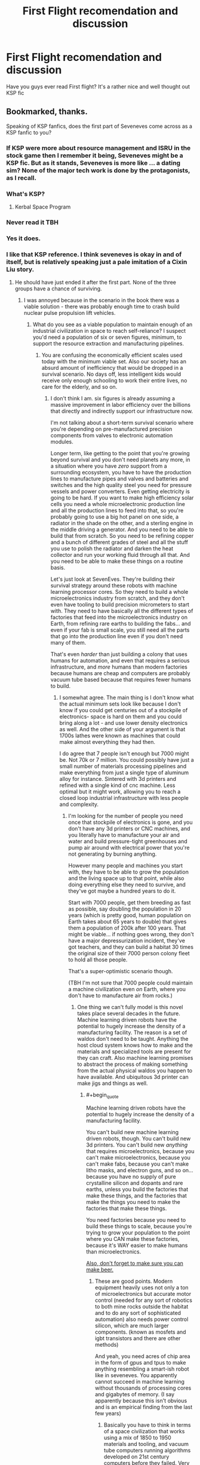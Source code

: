 #+TITLE: First Flight recomendation and discussion

* First Flight recomendation and discussion
:PROPERTIES:
:Author: OnlyEvonix
:Score: 9
:DateUnix: 1545153611.0
:END:
Have you guys ever read First flight? It's a rather nice and well thought out KSP fic


** Bookmarked, thanks.

Speaking of KSP fanfics, does the first part of Seveneves come across as a KSP fanfic to you?
:PROPERTIES:
:Author: ArgentStonecutter
:Score: 2
:DateUnix: 1545154150.0
:END:

*** If KSP were more about resource management and ISRU in the stock game then I remember it being, Seveneves might be a KSP fic. But as it stands, Seveneves is more like ... a dating sim? None of the major tech work is done by the protagonists, as I recall.
:PROPERTIES:
:Author: boomfarmer
:Score: 3
:DateUnix: 1545197012.0
:END:


*** What's KSP?
:PROPERTIES:
:Author: GeneralExtension
:Score: 2
:DateUnix: 1545164220.0
:END:

**** Kerbal Space Program
:PROPERTIES:
:Author: ArgentStonecutter
:Score: 3
:DateUnix: 1545165666.0
:END:


*** Never read it TBH
:PROPERTIES:
:Author: OnlyEvonix
:Score: 1
:DateUnix: 1545155382.0
:END:


*** Yes it does.
:PROPERTIES:
:Author: Mr_Evildoom
:Score: 1
:DateUnix: 1545161850.0
:END:


*** I like that KSP reference. I think seveneves is okay in and of itself, but is relatively speaking just a pale imitation of a Cixin Liu story.
:PROPERTIES:
:Author: Slinkinator
:Score: 1
:DateUnix: 1545179381.0
:END:

**** He should have just ended it after the first part. None of the three groups have a chance of surviving.
:PROPERTIES:
:Author: ArgentStonecutter
:Score: 3
:DateUnix: 1545179475.0
:END:

***** I was annoyed because in the scenario in the book there was a viable solution - there was probably enough time to crash build nuclear pulse propulsion lift vehicles.
:PROPERTIES:
:Author: SoylentRox
:Score: 1
:DateUnix: 1545189079.0
:END:

****** What do you see as a viable population to maintain enough of an industrial civilization in space to reach self-reliance? I suspect you'd need a population of six or seven figures, minimum, to support the resource extraction and manufacturing pipelines.
:PROPERTIES:
:Author: ArgentStonecutter
:Score: 1
:DateUnix: 1545235487.0
:END:

******* You are confusing the economically efficient scales used today with the minimum viable set. Also our society has an absurd amount of inefficiency that would be dropped in a survival scenario. No days off, less intelligent kids would receive only enough schooling to work their entire lives, no care for the elderly, and so on.
:PROPERTIES:
:Author: SoylentRox
:Score: 1
:DateUnix: 1545239770.0
:END:

******** I don't think I am. six figures is already assuming a massive improvement in labor efficiency over the billions that directly and indirectly support our infrastructure now.

I'm not talking about a short-term survival scenario where you're depending on pre-manufactured precision components from valves to electronic automation modules.

Longer term, like getting to the point that you're growing beyond survival and you don't need planets any more, in a situation where you have /zero/ support from a surrounding ecosystem, you have to have the production lines to manufacture pipes and valves and batteries and switches and the high quality steel you need for pressure vessels and power converters. Even getting electricity is going to be hard. If you want to make high efficiency solar cells you need a whole microelectronic production line and all the production lines to feed into that, so you're probably going to use a big hot panel on one side, a radiator in the shade on the other, and a sterling engine in the middle driving a generator. And you need to be able to build that from scratch. So you need to be refining copper and a bunch of different grades of steel and all the stuff you use to polish the radiator and darken the heat collector and run your working fluid through all that. And you need to be able to make these things on a routine basis.

Let's just look at SevenEves. They're building their survival strategy around these robots with machine learning processor cores. So they need to build a whole microelectronics industry from scratch, and they don't even have tooling to build precision micrometers to start with. They need to have basically all the different types of factories that feed into the microelectronics industry on Earth, from refining rare earths to building the fabs... and even if your fab is small scale, you still need all the parts that go into the production line even if you don't need many of them.

That's even /harder/ than just building a colony that uses humans for automation, and even that requires a serious infrastructure, and /more/ humans than modern factories because humans are cheap and computers are probably vacuum tube based because that requires fewer humans to build.
:PROPERTIES:
:Author: ArgentStonecutter
:Score: 1
:DateUnix: 1545240986.0
:END:

********* I somewhat agree. The main thing is I don't know what the actual minimum sets look like because I don't know if you could get centuries out of a stockpile of electronics- space is hard on them and you could bring along a lot - and use lower density electronics as well. And the other side of your argument is that 1700s lathes were known as machines that could make almost everything they had then.

I do agree that 7 people isn't enough but 7000 might be. Not 70k or 7 million. You could possibly have just a small number of materials processing pipelines and make everything from just a single type of aluminum alloy for instance. Sintered with 3d printers and refined with a single kind of cnc machine. Less optimal but it might work, allowing you to reach a closed loop industrial infrastructure with less people and complexity.
:PROPERTIES:
:Author: SoylentRox
:Score: 1
:DateUnix: 1545241408.0
:END:

********** I'm looking for the number of people you need once that stockpile of electronics is gone, and you don't have any 3d printers or CNC machines, and you literally have to manufacture your air and water and build pressure-tight greenhouses and pump air around with electrical power that you're not generating by burning anything.

However many people and machines you start with, they have to be able to grow the population and the living space up to that point, while also doing everything else they need to survive, and they've got maybe a hundred years to do it.

Start with 7000 people, get them breeding as fast as possible, say doubling the population in 20 years (which is pretty good, human population on Earth takes about 65 years to double) that gives them a population of 200k after 100 years. That might be viable... if nothing goes wrong, they don't have a major depressurization incident, they've got teachers, and they can build a habitat 30 times the original size of their 7000 person colony fleet to hold all those people.

That's a super-optimistic scenario though.

(TBH I'm not sure that 7000 people could maintain a machine civilization even /on/ Earth, where you don't have to manufacture air from rocks.)
:PROPERTIES:
:Author: ArgentStonecutter
:Score: 2
:DateUnix: 1545243513.0
:END:

*********** One thing we can't fully model is this novel takes place several decades in the future. Machine learning driven robots have the potential to hugely increase the density of a manufacturing facility. The reason is a set of waldos don't need to be taught. Anything the host cloud system knows how to make and the materials and specialized tools are present for they can craft. Also machine learning promises to abstract the process of making something from the actual physical waldos you happen to have available. And ubiquitous 3d printer can make jigs and things as well.
:PROPERTIES:
:Author: SoylentRox
:Score: 1
:DateUnix: 1545247448.0
:END:

************ #+begin_quote
  Machine learning driven robots have the potential to hugely increase the density of a manufacturing facility.
#+end_quote

You can't build new machine learning driven robots, though. You can't build new 3d printers. You can't build new /anything/ that requires microelectronics, because you can't make microelectronics, because you can't make fabs, because you can't make litho masks, and electron guns, and so on... because you have no supply of pure crystalline silicon and dopants and rare earths, unless you build the factories that make these things, and the factories that make the things you need to make the factories that make these things.

You need factories because you need to build these things to scale, because you're trying to grow your population to the point where you CAN make these factories, because it's WAY easier to make humans than microelectronics.

[[https://www.tor.com/2018/12/18/how-to-make-beer-with-only-what-you-can-grow-on-a-generation-ship][Also, don't forget to make sure you can make beer.]]
:PROPERTIES:
:Author: ArgentStonecutter
:Score: 1
:DateUnix: 1545248628.0
:END:

************* These are good points. Modern equipment heavily uses not only a ton of microelectronics but accurate motor control (needed for any sort of robotics to both mine rocks outside the habitat and to do any sort of sophisticated automation) also needs power control silicon, which are much larger components. (known as mosfets and igbt transistors and there are other methods)

And yeah, you need acres of chip area in the form of gpus and tpus to make anything resembling a smart-ish robot like in seveneves. You apparently cannot succeed in machine learning without thousands of processing cores and gigabytes of memory. (I say apparently because this isn't obvious and is an empirical finding from the last few years)
:PROPERTIES:
:Author: SoylentRox
:Score: 1
:DateUnix: 1545253851.0
:END:

************** Basically you have to think in terms of a space civilization that works using a mix of 1850 to 1950 materials and tooling, and vacuum tube computers running algorithms developed on 21st century computers before they failed. Very steampunk.
:PROPERTIES:
:Author: ArgentStonecutter
:Score: 1
:DateUnix: 1545255058.0
:END:

*************** Quite interesting. I will say that the primary conflict in seveneves was from a politician manipulating vulnerable humans into a plan incompatible with the laws of nature. Sort of how in our real timeline we allow the elderly to develop dementia by the millions instead of doing the obvious thing and flash freeze their brains before they are destroyed. We have convinced ourselves as a society of various bullshit ideas that support all this instead of the only ideas compatible with how physics actually work. (I know there are serious technical challenges with flash freezing but it is likely possible, especially if you use magnetic heating to disrupt ice crystal formation, and assuming you believe that the brain is a physical machine that stores information in physical reality there is no other valid conclusion you can reach as to what you should do about this problem)
:PROPERTIES:
:Author: SoylentRox
:Score: 1
:DateUnix: 1545262158.0
:END:


******** Well, you also need /that/ society to somehow not collapse to riots, depression and overwork though, which are things those socially pacifying elements of inefficiency actually prevent.
:PROPERTIES:
:Author: SimoneNonvelodico
:Score: 1
:DateUnix: 1545994389.0
:END:
